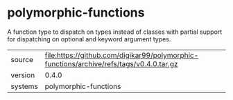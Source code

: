 * polymorphic-functions

A function type to dispatch on types instead of classes with partial
support for dispatching on optional and keyword argument types.

|---------+-----------------------------------------------------------------------------------------|
| source  | file:https://github.com/digikar99/polymorphic-functions/archive/refs/tags/v0.4.0.tar.gz |
| version | 0.4.0                                                                                   |
| systems | polymorphic-functions                                                                   |
|---------+-----------------------------------------------------------------------------------------|

